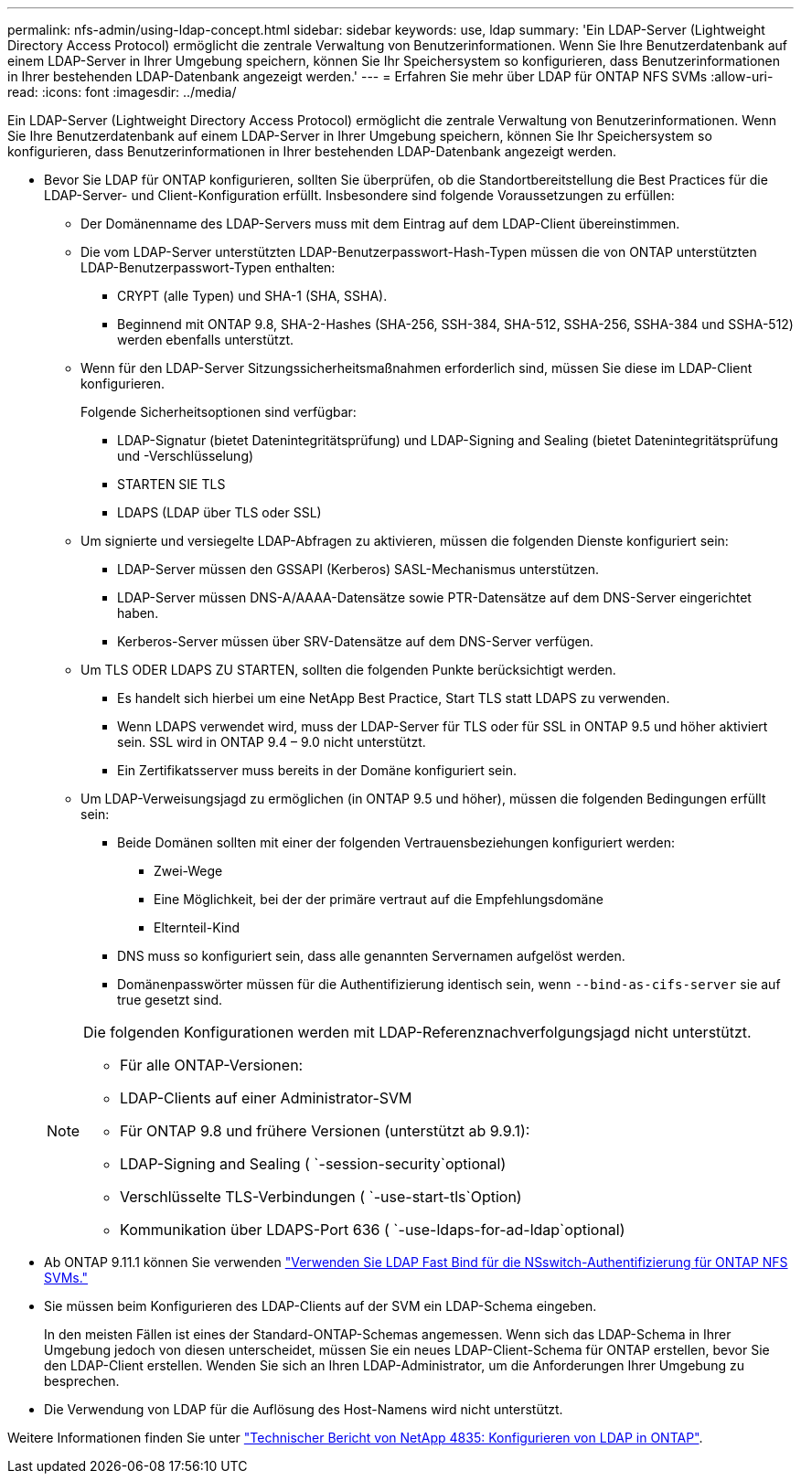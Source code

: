 ---
permalink: nfs-admin/using-ldap-concept.html 
sidebar: sidebar 
keywords: use, ldap 
summary: 'Ein LDAP-Server (Lightweight Directory Access Protocol) ermöglicht die zentrale Verwaltung von Benutzerinformationen. Wenn Sie Ihre Benutzerdatenbank auf einem LDAP-Server in Ihrer Umgebung speichern, können Sie Ihr Speichersystem so konfigurieren, dass Benutzerinformationen in Ihrer bestehenden LDAP-Datenbank angezeigt werden.' 
---
= Erfahren Sie mehr über LDAP für ONTAP NFS SVMs
:allow-uri-read: 
:icons: font
:imagesdir: ../media/


[role="lead"]
Ein LDAP-Server (Lightweight Directory Access Protocol) ermöglicht die zentrale Verwaltung von Benutzerinformationen. Wenn Sie Ihre Benutzerdatenbank auf einem LDAP-Server in Ihrer Umgebung speichern, können Sie Ihr Speichersystem so konfigurieren, dass Benutzerinformationen in Ihrer bestehenden LDAP-Datenbank angezeigt werden.

* Bevor Sie LDAP für ONTAP konfigurieren, sollten Sie überprüfen, ob die Standortbereitstellung die Best Practices für die LDAP-Server- und Client-Konfiguration erfüllt. Insbesondere sind folgende Voraussetzungen zu erfüllen:
+
** Der Domänenname des LDAP-Servers muss mit dem Eintrag auf dem LDAP-Client übereinstimmen.
** Die vom LDAP-Server unterstützten LDAP-Benutzerpasswort-Hash-Typen müssen die von ONTAP unterstützten LDAP-Benutzerpasswort-Typen enthalten:
+
*** CRYPT (alle Typen) und SHA-1 (SHA, SSHA).
*** Beginnend mit ONTAP 9.8, SHA-2-Hashes (SHA-256, SSH-384, SHA-512, SSHA-256, SSHA-384 und SSHA-512) werden ebenfalls unterstützt.


** Wenn für den LDAP-Server Sitzungssicherheitsmaßnahmen erforderlich sind, müssen Sie diese im LDAP-Client konfigurieren.
+
Folgende Sicherheitsoptionen sind verfügbar:

+
*** LDAP-Signatur (bietet Datenintegritätsprüfung) und LDAP-Signing and Sealing (bietet Datenintegritätsprüfung und -Verschlüsselung)
*** STARTEN SIE TLS
*** LDAPS (LDAP über TLS oder SSL)


** Um signierte und versiegelte LDAP-Abfragen zu aktivieren, müssen die folgenden Dienste konfiguriert sein:
+
*** LDAP-Server müssen den GSSAPI (Kerberos) SASL-Mechanismus unterstützen.
*** LDAP-Server müssen DNS-A/AAAA-Datensätze sowie PTR-Datensätze auf dem DNS-Server eingerichtet haben.
*** Kerberos-Server müssen über SRV-Datensätze auf dem DNS-Server verfügen.


** Um TLS ODER LDAPS ZU STARTEN, sollten die folgenden Punkte berücksichtigt werden.
+
*** Es handelt sich hierbei um eine NetApp Best Practice, Start TLS statt LDAPS zu verwenden.
*** Wenn LDAPS verwendet wird, muss der LDAP-Server für TLS oder für SSL in ONTAP 9.5 und höher aktiviert sein.  SSL wird in ONTAP 9.4 – 9.0 nicht unterstützt.
*** Ein Zertifikatsserver muss bereits in der Domäne konfiguriert sein.


** Um LDAP-Verweisungsjagd zu ermöglichen (in ONTAP 9.5 und höher), müssen die folgenden Bedingungen erfüllt sein:
+
*** Beide Domänen sollten mit einer der folgenden Vertrauensbeziehungen konfiguriert werden:
+
**** Zwei-Wege
**** Eine Möglichkeit, bei der der primäre vertraut auf die Empfehlungsdomäne
**** Elternteil-Kind


*** DNS muss so konfiguriert sein, dass alle genannten Servernamen aufgelöst werden.
*** Domänenpasswörter müssen für die Authentifizierung identisch sein, wenn `--bind-as-cifs-server` sie auf true gesetzt sind.




+
[NOTE]
====
Die folgenden Konfigurationen werden mit LDAP-Referenznachverfolgungsjagd nicht unterstützt.

** Für alle ONTAP-Versionen:
** LDAP-Clients auf einer Administrator-SVM
** Für ONTAP 9.8 und frühere Versionen (unterstützt ab 9.9.1):
** LDAP-Signing and Sealing ( `-session-security`optional)
** Verschlüsselte TLS-Verbindungen ( `-use-start-tls`Option)
** Kommunikation über LDAPS-Port 636 ( `-use-ldaps-for-ad-ldap`optional)


====
* Ab ONTAP 9.11.1 können Sie verwenden link:ldap-fast-bind-nsswitch-authentication-task.html["Verwenden Sie LDAP Fast Bind für die NSswitch-Authentifizierung für ONTAP NFS SVMs."]
* Sie müssen beim Konfigurieren des LDAP-Clients auf der SVM ein LDAP-Schema eingeben.
+
In den meisten Fällen ist eines der Standard-ONTAP-Schemas angemessen. Wenn sich das LDAP-Schema in Ihrer Umgebung jedoch von diesen unterscheidet, müssen Sie ein neues LDAP-Client-Schema für ONTAP erstellen, bevor Sie den LDAP-Client erstellen. Wenden Sie sich an Ihren LDAP-Administrator, um die Anforderungen Ihrer Umgebung zu besprechen.

* Die Verwendung von LDAP für die Auflösung des Host-Namens wird nicht unterstützt.


Weitere Informationen finden Sie unter https://www.netapp.com/pdf.html?item=/media/19423-tr-4835.pdf["Technischer Bericht von NetApp 4835: Konfigurieren von LDAP in ONTAP"].
